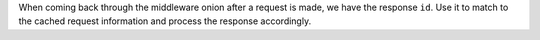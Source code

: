 When coming back through the middleware onion after a request is made, we have the response ``id``. Use it to match to the cached request information and process the response accordingly.
